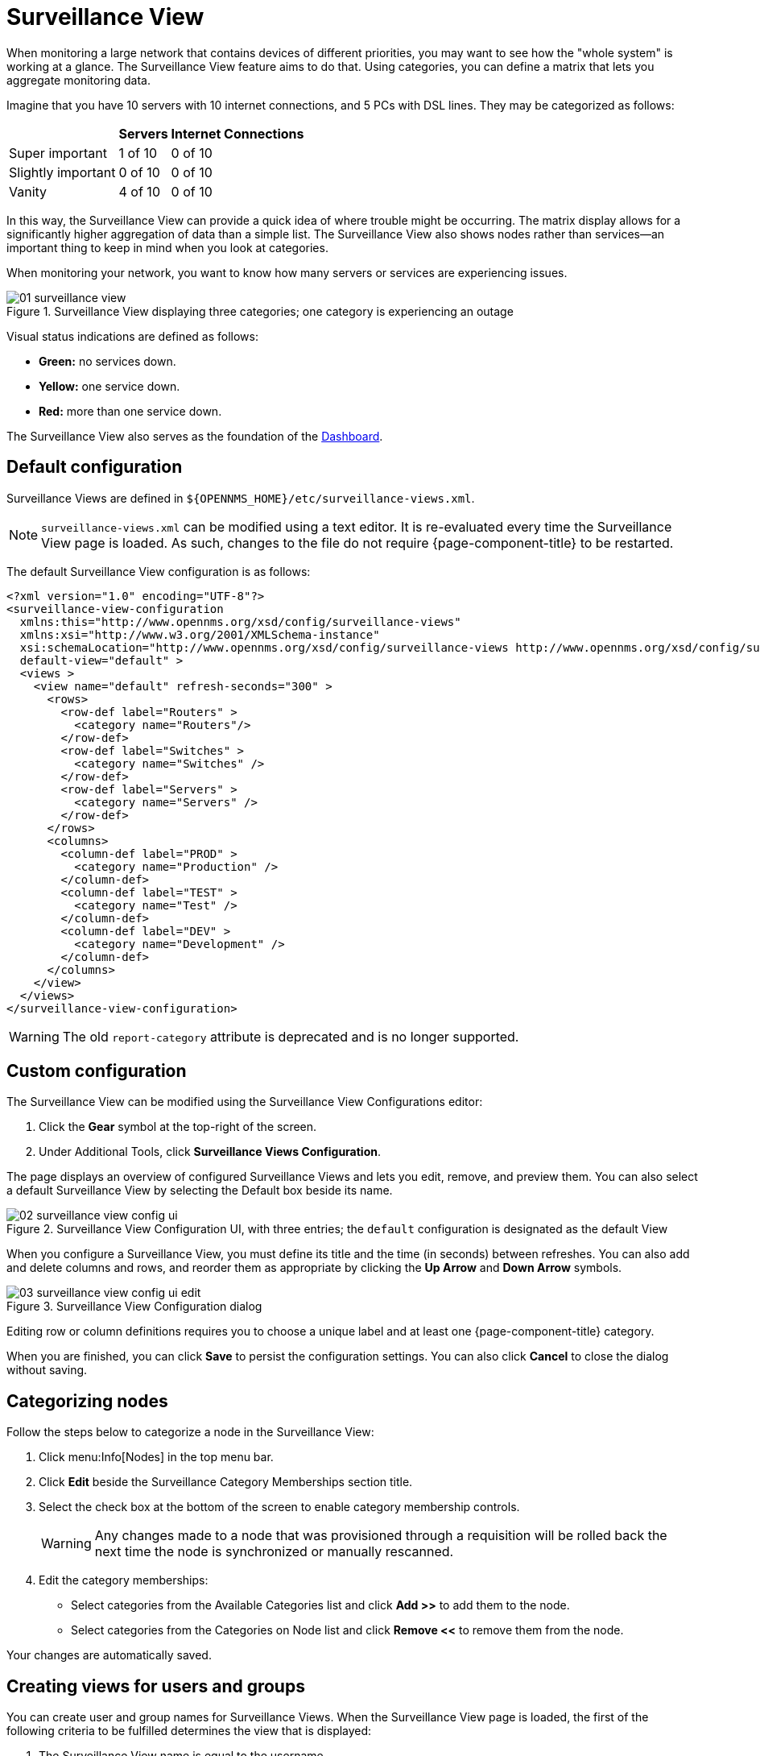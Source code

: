 
[[surveillance-view]]
= Surveillance View

When monitoring a large network that contains devices of different priorities, you may want to see how the "whole system" is working at a glance.
The Surveillance View feature aims to do that.
Using categories, you can define a matrix that lets you aggregate monitoring data.

Imagine that you have 10 servers with 10 internet connections, and 5 PCs with DSL lines.
They may be categorized as follows:

[options="header, autowidth"]
|===
|                    | Servers | Internet Connections
| Super important    | 1 of 10 | 0 of 10
| Slightly important | 0 of 10 | 0 of 10
| Vanity             | 4 of 10 | 0 of 10
|===

In this way, the Surveillance View can provide a quick idea of where trouble might be occurring.
The matrix display allows for a significantly higher aggregation of data than a simple list.
The Surveillance View also shows nodes rather than services--an important thing to keep in mind when you look at categories.

When monitoring your network, you want to know how many servers or services are experiencing issues.

.Surveillance View displaying three categories; one category is experiencing an outage
image::surveillance-view/01_surveillance-view.png[]

Visual status indications are defined as follows:

* *Green:* no services down.
* *Yellow:* one service down.
* *Red:* more than one service down.

The Surveillance View also serves as the foundation of the <<deep-dive/admin/webui/dashboard.adoc, Dashboard>>.

== Default configuration

Surveillance Views are defined in `$\{OPENNMS_HOME}/etc/surveillance-views.xml`.

NOTE: `surveillance-views.xml` can be modified using a text editor.
It is re-evaluated every time the Surveillance View page is loaded.
As such, changes to the file do not require {page-component-title} to be restarted.

The default Surveillance View configuration is as follows:

[source, xml]
----
<?xml version="1.0" encoding="UTF-8"?>
<surveillance-view-configuration
  xmlns:this="http://www.opennms.org/xsd/config/surveillance-views"
  xmlns:xsi="http://www.w3.org/2001/XMLSchema-instance"
  xsi:schemaLocation="http://www.opennms.org/xsd/config/surveillance-views http://www.opennms.org/xsd/config/surveillance-views.xsd"
  default-view="default" >
  <views >
    <view name="default" refresh-seconds="300" >
      <rows>
        <row-def label="Routers" >
          <category name="Routers"/>
        </row-def>
        <row-def label="Switches" >
          <category name="Switches" />
        </row-def>
        <row-def label="Servers" >
          <category name="Servers" />
        </row-def>
      </rows>
      <columns>
        <column-def label="PROD" >
          <category name="Production" />
        </column-def>
        <column-def label="TEST" >
          <category name="Test" />
        </column-def>
        <column-def label="DEV" >
          <category name="Development" />
        </column-def>
      </columns>
    </view>
  </views>
</surveillance-view-configuration>
----

WARNING: The old `report-category` attribute is deprecated and is no longer supported.

== Custom configuration

The Surveillance View can be modified using the Surveillance View Configurations editor:

. Click the *Gear* symbol at the top-right of the screen.
. Under Additional Tools, click *Surveillance Views Configuration*.

The page displays an overview of configured Surveillance Views and lets you edit, remove, and preview them.
You can also select a default Surveillance View by selecting the Default box beside its name.

.Surveillance View Configuration UI, with three entries; the `default` configuration is designated as the default View
image::surveillance-view/02_surveillance-view-config-ui.png[]

When you configure a Surveillance View, you must define its title and the time (in seconds) between refreshes.
You can also add and delete columns and rows, and reorder them as appropriate by clicking the *Up Arrow* and *Down Arrow* symbols.

.Surveillance View Configuration dialog
image::surveillance-view/03_surveillance-view-config-ui-edit.png[]

Editing row or column definitions requires you to choose a unique label and at least one {page-component-title} category.

When you are finished, you can click *Save* to persist the configuration settings.
You can also click *Cancel* to close the dialog without saving.

== Categorizing nodes

Follow the steps below to categorize a node in the Surveillance View:

. Click menu:Info[Nodes] in the top menu bar.
. Click *Edit* beside the Surveillance Category Memberships section title.
. Select the check box at the bottom of the screen to enable category membership controls.
+
WARNING: Any changes made to a node that was provisioned through a requisition will be rolled back the next time the node is synchronized or manually rescanned.

. Edit the category memberships:
** Select categories from the Available Categories list and click *Add >>* to add them to the node.
** Select categories from the Categories on Node list and click *Remove <<* to remove them from the node.

Your changes are automatically saved.

== Creating views for users and groups

You can create user and group names for Surveillance Views.
When the Surveillance View page is loaded, the first of the following criteria to be fulfilled determines the view that is displayed:

. The Surveillance View name is equal to the username.
. The Surveillance View name is equal to the user's assigned group name.
. The Surveillance View name is equal to the `default-view` attribute as defined in `surveillance-views.xml`.
